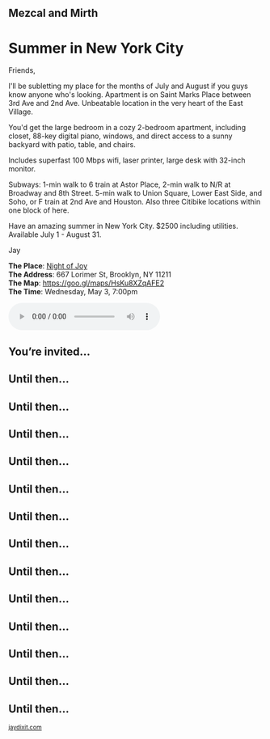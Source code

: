 #+BEGIN_EXPORT HTML
<style>
section.module.parallax-1 {
 background-image: url("exports/1.jpg");
}
section.module.parallax-2 {
 background-image: url("exports/2.jpg");
}
section.module.parallax-3 {
 background-image: url("exports/3.jpg");
}
section.module.parallax-1{
 background-image: url("exports/4.jpg");
}

section.module.parallax-5{
 background-image: url("exports/5.jpg");
}

section.module.parallax-6{
 background-image: url("exports/6.jpg");
}

section.module.parallax-7{
 background-image: url("exports/7.jpg");
}

section.module.parallax-8{
 background-image: url("exports/8.jpg");
}

section.module.parallax-9{
 background-image: url("exports/9.jpg");
}

section.module.parallax-10{
 background-image: url("exports/10.jpg");
}

section.module.parallax-11{
 background-image: url("exports/11.jpg");
}

section.module.parallax-12{
 background-image: url("exports/12.jpg");
}

section.module.parallax-13{
 background-image: url("exports/13.jpg");
}

section.module.parallax-14{
 background-image: url("exports/14.jpg");
}

section.module.parallax-15{
 background-image: url("exports/15.jpg");
}


</style>

<div class="wrapper">

<!--   <div class="info-bar"> -->
<!--   <div class="container"> -->
<!--    <a class="icon cmn-tut" data-title="Jay Dixit" href="http://jaydixit.com/></a> -->

<!-- <a class="icon cmn-prev" data-title="Pevious Demo Revealing Content Overlays With CSS3 Transitions" href="http://jaydixit.com"></a>  -->
<!--   </div> -->
<!--  </div> -->

<section class="module parallax parallax-1">
    <div class="container">
     <h1>Mezcal and Mirth</h1>
    </div>
   </section>

#+END_EXPORT

* Summer in New York City
Friends,

I'll be subletting my place for the months of July and August if you guys know anyone who's looking. Apartment is on Saint Marks Place between 3rd Ave and 2nd Ave. Unbeatable location in the very heart of the East Village.

You'd get the large bedroom in a cozy 2-bedroom apartment, including closet, 88-key digital piano, windows, and direct access to a sunny backyard with patio, table, and chairs.

Includes superfast 100 Mbps wifi, laser printer, large desk with 32-inch monitor.

Subways: 1-min walk to 6 train at Astor Place, 2-min walk to N/R at Broadway and 8th Street. 5-min walk to Union Square, Lower East Side, and Soho, or F train at 2nd Ave and Houston. Also three Citibike locations within one block of here.

Have an amazing summer in New York City. $2500 including utilities. Available July 1 - August 31.


Jay

*The Place*: [[https://goo.gl/maps/HsKu8XZqAFE2][Night of Joy]] \\
*The Address*: 667 Lorimer St, Brooklyn, NY 11211 \\
*The Map*: [[https://goo.gl/maps/HsKu8XZqAFE2][https://goo.gl/maps/HsKu8XZqAFE2]] \\
*The Time*: Wednesday, May 3, 7:00pm \\

#+BEGIN_EXPORT HTML
<audio autoplay class="center" src="warm-shadow.mp3" controls preload></audio>
#+END_EXPORT


#+BEGIN_EXPORT HTML
</div>
</div>
   </section>
   <section class="module parallax parallax-2">
    <div class="container">
     <h1>You’re invited…</h1>
    </div>
   </section>
#+END_EXPORT

#+BEGIN_EXPORT HTML
</div>
</div>
   </section>
<section class="module parallax parallax-3">
  <div class="container">
   <h1></h1>
  </div>
</div>
  </section>
#+END_EXPORT

#+BEGIN_EXPORT HTML
</div>
</div>
  </section>
<section class="module parallax parallax-2">
 <div class="container">
  <h1>Until then...</h1>
 </div>
</div>
 </section>
#+END_EXPORT

#+BEGIN_EXPORT HTML
</div>
</div>
  </section>
<section class="module parallax parallax-4">
 <div class="container">
  <h1>Until then...</h1>
 </div>
</div>
 </section>
#+END_EXPORT

#+BEGIN_EXPORT HTML
</div>
</div>
  </section>
<section class="module parallax parallax-5">
 <div class="container">
  <h1>Until then...</h1>
 </div>
</div>
 </section>
#+END_EXPORT

#+BEGIN_EXPORT HTML
</div>
</div>
  </section>
<section class="module parallax parallax-6">
 <div class="container">
  <h1>Until then...</h1>
 </div>
</div>
 </section>
#+END_EXPORT


#+BEGIN_EXPORT HTML
</div>
</div>
  </section>
<section class="module parallax parallax-7">
 <div class="container">
  <h1>Until then...</h1>
 </div>
</div>
 </section>
#+END_EXPORT


#+BEGIN_EXPORT HTML
</div>
</div>
  </section>
<section class="module parallax parallax-8">
 <div class="container">
  <h1>Until then...</h1>
 </div>
</div>
 </section>
#+END_EXPORT


#+BEGIN_EXPORT HTML
</div>
</div>
  </section>
<section class="module parallax parallax-9">
 <div class="container">
  <h1>Until then...</h1>
 </div>
</div>
 </section>
#+END_EXPORT


#+BEGIN_EXPORT HTML
</div>
</div>
  </section>
<section class="module parallax parallax-10">
 <div class="container">
  <h1>Until then...</h1>
 </div>
</div>
 </section>
#+END_EXPORT


#+BEGIN_EXPORT HTML
</div>
</div>
  </section>
<section class="module parallax parallax-11">
 <div class="container">
  <h1>Until then...</h1>
 </div>
</div>
 </section>
#+END_EXPORT


#+BEGIN_EXPORT HTML
</div>
</div>
  </section>
<section class="module parallax parallax-12">
 <div class="container">
  <h1>Until then...</h1>
 </div>
</div>
 </section>
#+END_EXPORT


#+BEGIN_EXPORT HTML
</div>
</div>
  </section>
<section class="module parallax parallax-13">
 <div class="container">
  <h1>Until then...</h1>
 </div>
</div>
 </section>
#+END_EXPORT


#+BEGIN_EXPORT HTML
</div>
</div>
  </section>
<section class="module parallax parallax-14">
 <div class="container">
  <h1>Until then...</h1>
 </div>
</div>
 </section>
#+END_EXPORT

#+BEGIN_EXPORT HTML
</div>
</div>
 </section>
<section class="module parallax parallax-15">
 <div class="container">
 <h1>Until then...</h1>
 </div>
</div>
 </section>
#+END_EXPORT


#+BEGIN_EXPORT html

</div>
</div>
   </section>

 </main><!-- /main -->

 <footer>
  <div class="container">

   <!-- <div class="asides clearfix"> -->
   <!--  <aside> -->
   <!--   <nav> -->
   <!--    <ul> -->
   <!--     <li><a href="http://jaydixit.com/">Welcome</a></li> -->
   <!--     <li><a href="http://jaydixit.com/category/tutorials">Tutorials</a></li> -->
   <!--     <li><a href="http://jaydixit.com/category/snippets">Snippets</a></li> -->
   <!--     <li><a href="http://jaydixit.com/category/articles">Articles</a></li> -->
   <!--     <li><a href="http://jaydixit.com/category/resources">Resources</a></li> -->
   <!--    </ul> -->
   <!--   </nav> -->
   <!--  </aside> -->
   <!--  <aside> -->
   <!--   <nav> -->
   <!--    <ul> -->
   <!--     <li><a href="http://jaydixit.com/archive/">Archive</a></li> -->
   <!--     <li><a href="http://jaydixit.com/about">About</a></li> -->
   <!--     <li><a href="http://jaydixit.com/contact">Contact</a></li> -->
   <!--     <li><a href="http://jaydixit.com/subscribe">Subscribe</a></li> -->
   <!--    </ul> -->
   <!--   </nav> -->
   <!--  </aside> -->
   <!--  <aside class="logo"> -->
   <!--   <a href="http://jaydixit.com/"><img alt="Tutorials, Snippets, Resources, and Articles for Web Design and Web Development" onerror="this.src=../assets/images/lighthouse-inverted.jpg" SRC="../assets/images/lighthouse-inverted.jpg"></a> -->
   <!--  </aside> -->
   <!-- </div> -->

   <div class="copyright">
    <small>
<a href="http://jaydixit.com">jaydixit.com</a>
    </small>
   </div>
  </div>
 </footer><!-- /footer -->

</div><!-- /#wrapper -->
#+END_EXPORT



#+MACRO: event-url neil
#+HTML_HEAD: <link rel="stylesheet" href="http://fonts.googleapis.com/css?family=Roboto+Slab">
#+HTML_HEAD: <link rel="stylesheet" href="css/base.css">
#+HTML_HEAD: <link rel="stylesheet" href="css/style.css">
#+HTML_HEAD: <script src="js/modernizr.js"></script>
#+HTML_HEAD: <meta property="og:title" content="Mezcal and Mirth" />
#+HTML_HEAD: <meta property="og:description" content="Drinks on a warm spring night">
#+HTML_HEAD: <meta property="og:image" content="exports/2.jpg"/>
#+HTML_HEAD: <meta property="og:url" content="http://dixit.ca/{{{event-url}}}"/>



* video :noexport:

#+BEGIN_EXPORT html
<video id="myVideo" controls autoplay>
 <source src="/Users/jay/Downloads/The.Girl.he.Dragon.Tattoo.2011.720p.BluRay.x264.YIFY-researcher.mp4" type="video/mp4">
 <source src="video.ogg" type="video/ogg">
 Your browser does not support the video element.
</video>
<script>
 document.getElementById("myVideo").width=document.body.offsetWidth;
</script>
#+END_EXPORT
